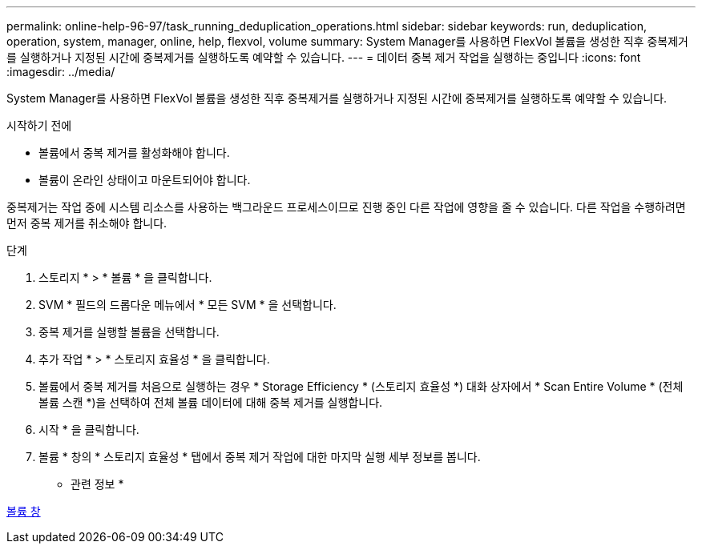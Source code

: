 ---
permalink: online-help-96-97/task_running_deduplication_operations.html 
sidebar: sidebar 
keywords: run, deduplication, operation, system, manager, online, help, flexvol, volume 
summary: System Manager를 사용하면 FlexVol 볼륨을 생성한 직후 중복제거를 실행하거나 지정된 시간에 중복제거를 실행하도록 예약할 수 있습니다. 
---
= 데이터 중복 제거 작업을 실행하는 중입니다
:icons: font
:imagesdir: ../media/


[role="lead"]
System Manager를 사용하면 FlexVol 볼륨을 생성한 직후 중복제거를 실행하거나 지정된 시간에 중복제거를 실행하도록 예약할 수 있습니다.

.시작하기 전에
* 볼륨에서 중복 제거를 활성화해야 합니다.
* 볼륨이 온라인 상태이고 마운트되어야 합니다.


중복제거는 작업 중에 시스템 리소스를 사용하는 백그라운드 프로세스이므로 진행 중인 다른 작업에 영향을 줄 수 있습니다. 다른 작업을 수행하려면 먼저 중복 제거를 취소해야 합니다.

.단계
. 스토리지 * > * 볼륨 * 을 클릭합니다.
. SVM * 필드의 드롭다운 메뉴에서 * 모든 SVM * 을 선택합니다.
. 중복 제거를 실행할 볼륨을 선택합니다.
. 추가 작업 * > * 스토리지 효율성 * 을 클릭합니다.
. 볼륨에서 중복 제거를 처음으로 실행하는 경우 * Storage Efficiency * (스토리지 효율성 *) 대화 상자에서 * Scan Entire Volume * (전체 볼륨 스캔 *)을 선택하여 전체 볼륨 데이터에 대해 중복 제거를 실행합니다.
. 시작 * 을 클릭합니다.
. 볼륨 * 창의 * 스토리지 효율성 * 탭에서 중복 제거 작업에 대한 마지막 실행 세부 정보를 봅니다.


* 관련 정보 *

xref:reference_volumes_window.adoc[볼륨 창]
